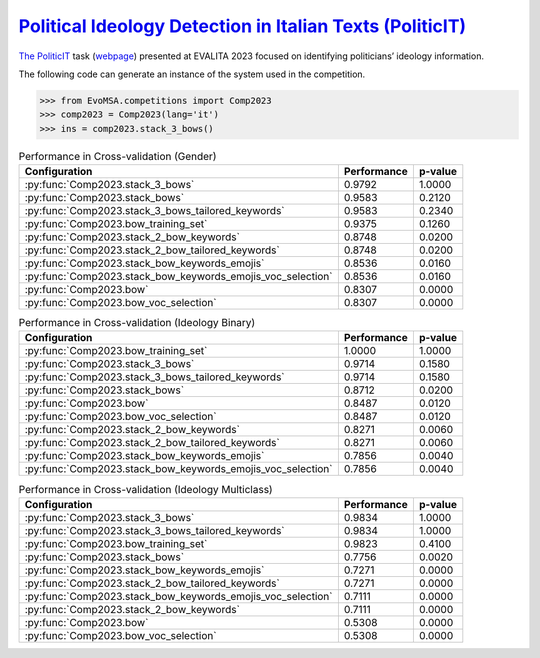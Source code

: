 .. _politicit:

`Political Ideology Detection in Italian Texts (PoliticIT) <https://ceur-ws.org/Vol-3473/paper7.pdf>`_ 
^^^^^^^^^^^^^^^^^^^^^^^^^^^^^^^^^^^^^^^^^^^^^^^^^^^^^^^^^^^^^^^^^^^^^^^^^^^^^^^^^^^^^^^^^^^^^^^^^^^^^^^^^^^^^^^^^^^^^^^^^^^^^^^^^^^

`The PoliticIT <https://ceur-ws.org/Vol-3473/paper7.pdf>`_ task (`webpage <https://codalab.lisn.upsaclay.fr/competitions/8507>`_) presented at EVALITA 2023 focused on identifying politicians’ ideology information.

The following code can generate an instance of the system used in the competition.

.. code-block:: python

  >>> from EvoMSA.competitions import Comp2023
  >>> comp2023 = Comp2023(lang='it')
  >>> ins = comp2023.stack_3_bows()


.. list-table:: Performance in Cross-validation (Gender)
    :header-rows: 1

    * - Configuration
      - Performance
      - p-value
    * - :py:func:`Comp2023.stack_3_bows`
      - 0.9792
      - 1.0000
    * - :py:func:`Comp2023.stack_bows`
      - 0.9583
      - 0.2120
    * - :py:func:`Comp2023.stack_3_bows_tailored_keywords`
      - 0.9583
      - 0.2340
    * - :py:func:`Comp2023.bow_training_set`
      - 0.9375
      - 0.1260
    * - :py:func:`Comp2023.stack_2_bow_keywords`
      - 0.8748
      - 0.0200
    * - :py:func:`Comp2023.stack_2_bow_tailored_keywords`
      - 0.8748
      - 0.0200
    * - :py:func:`Comp2023.stack_bow_keywords_emojis`
      - 0.8536
      - 0.0160
    * - :py:func:`Comp2023.stack_bow_keywords_emojis_voc_selection`
      - 0.8536
      - 0.0160
    * - :py:func:`Comp2023.bow`
      - 0.8307
      - 0.0000
    * - :py:func:`Comp2023.bow_voc_selection`
      - 0.8307
      - 0.0000


.. list-table:: Performance in Cross-validation (Ideology Binary)
    :header-rows: 1

    * - Configuration
      - Performance
      - p-value
    * - :py:func:`Comp2023.bow_training_set`
      - 1.0000
      - 1.0000
    * - :py:func:`Comp2023.stack_3_bows`
      - 0.9714
      - 0.1580
    * - :py:func:`Comp2023.stack_3_bows_tailored_keywords`
      - 0.9714
      - 0.1580
    * - :py:func:`Comp2023.stack_bows`
      - 0.8712
      - 0.0200
    * - :py:func:`Comp2023.bow`
      - 0.8487
      - 0.0120
    * - :py:func:`Comp2023.bow_voc_selection`
      - 0.8487
      - 0.0120
    * - :py:func:`Comp2023.stack_2_bow_keywords`
      - 0.8271
      - 0.0060
    * - :py:func:`Comp2023.stack_2_bow_tailored_keywords`
      - 0.8271
      - 0.0060
    * - :py:func:`Comp2023.stack_bow_keywords_emojis`
      - 0.7856
      - 0.0040
    * - :py:func:`Comp2023.stack_bow_keywords_emojis_voc_selection`
      - 0.7856
      - 0.0040


.. list-table:: Performance in Cross-validation (Ideology Multiclass)
    :header-rows: 1

    * - Configuration
      - Performance
      - p-value
    * - :py:func:`Comp2023.stack_3_bows`
      - 0.9834
      - 1.0000
    * - :py:func:`Comp2023.stack_3_bows_tailored_keywords`
      - 0.9834
      - 1.0000
    * - :py:func:`Comp2023.bow_training_set`
      - 0.9823
      - 0.4100
    * - :py:func:`Comp2023.stack_bows`
      - 0.7756
      - 0.0020
    * - :py:func:`Comp2023.stack_bow_keywords_emojis`
      - 0.7271
      - 0.0000
    * - :py:func:`Comp2023.stack_2_bow_tailored_keywords`
      - 0.7271
      - 0.0000
    * - :py:func:`Comp2023.stack_bow_keywords_emojis_voc_selection`
      - 0.7111
      - 0.0000
    * - :py:func:`Comp2023.stack_2_bow_keywords`
      - 0.7111
      - 0.0000
    * - :py:func:`Comp2023.bow`
      - 0.5308
      - 0.0000
    * - :py:func:`Comp2023.bow_voc_selection`
      - 0.5308
      - 0.0000
